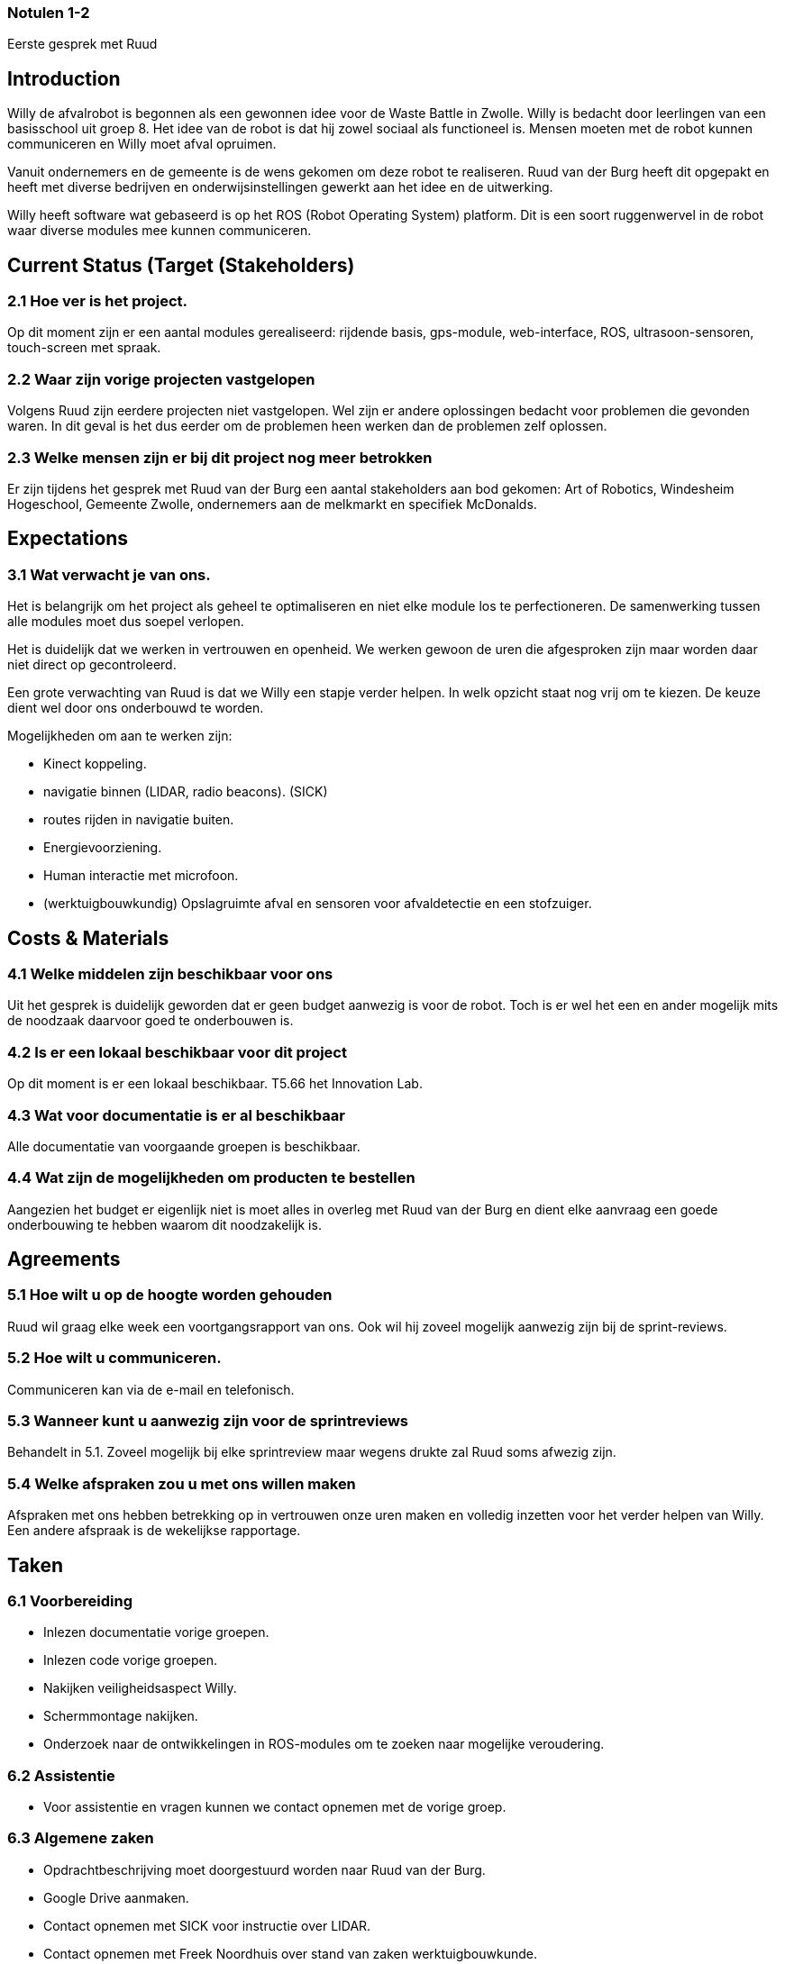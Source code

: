 === Notulen 1-2
Eerste gesprek met Ruud

Introduction
------------

Willy de afvalrobot is begonnen als een gewonnen idee voor de Waste
Battle in Zwolle. Willy is bedacht door leerlingen van een basisschool
uit groep 8. Het idee van de robot is dat hij zowel sociaal als
functioneel is. Mensen moeten met de robot kunnen communiceren en Willy
moet afval opruimen.

Vanuit ondernemers en de gemeente is de wens gekomen om deze robot te
realiseren. Ruud van der Burg heeft dit opgepakt en heeft met diverse
bedrijven en onderwijsinstellingen gewerkt aan het idee en de
uitwerking.

Willy heeft software wat gebaseerd is op het ROS (Robot Operating
System) platform. Dit is een soort ruggenwervel in de robot waar diverse
modules mee kunnen communiceren.

Current Status (Target (Stakeholders)
-------------------------------------

2.1 Hoe ver is het project.
~~~~~~~~~~~~~~~~~~~~~~~~~~~

Op dit moment zijn er een aantal modules gerealiseerd: rijdende basis,
gps-module, web-interface, ROS, ultrasoon-sensoren, touch-screen met
spraak.

2.2 Waar zijn vorige projecten vastgelopen
~~~~~~~~~~~~~~~~~~~~~~~~~~~~~~~~~~~~~~~~~~

Volgens Ruud zijn eerdere projecten niet vastgelopen. Wel zijn er andere
oplossingen bedacht voor problemen die gevonden waren. In dit geval is
het dus eerder om de problemen heen werken dan de problemen zelf
oplossen.

2.3 Welke mensen zijn er bij dit project nog meer betrokken
~~~~~~~~~~~~~~~~~~~~~~~~~~~~~~~~~~~~~~~~~~~~~~~~~~~~~~~~~~~

Er zijn tijdens het gesprek met Ruud van der Burg een aantal
stakeholders aan bod gekomen: Art of Robotics, Windesheim Hogeschool,
Gemeente Zwolle, ondernemers aan de melkmarkt en specifiek McDonalds.

Expectations
------------

3.1 Wat verwacht je van ons.
~~~~~~~~~~~~~~~~~~~~~~~~~~~~

Het is belangrijk om het project als geheel te optimaliseren en niet
elke module los te perfectioneren. De samenwerking tussen alle modules
moet dus soepel verlopen.

Het is duidelijk dat we werken in vertrouwen en openheid. We werken
gewoon de uren die afgesproken zijn maar worden daar niet direct op
gecontroleerd.

Een grote verwachting van Ruud is dat we Willy een stapje verder helpen.
In welk opzicht staat nog vrij om te kiezen. De keuze dient wel door ons
onderbouwd te worden.

Mogelijkheden om aan te werken zijn:

* Kinect koppeling.
* navigatie binnen (LIDAR, radio beacons). (SICK)
* routes rijden in navigatie buiten.
* Energievoorziening.
* Human interactie met microfoon.
* (werktuigbouwkundig) Opslagruimte afval en sensoren voor afvaldetectie
en een stofzuiger.

Costs & Materials
-----------------

4.1 Welke middelen zijn beschikbaar voor ons
~~~~~~~~~~~~~~~~~~~~~~~~~~~~~~~~~~~~~~~~~~~~

Uit het gesprek is duidelijk geworden dat er geen budget aanwezig is
voor de robot. Toch is er wel het een en ander mogelijk mits de noodzaak
daarvoor goed te onderbouwen is.

4.2 Is er een lokaal beschikbaar voor dit project
~~~~~~~~~~~~~~~~~~~~~~~~~~~~~~~~~~~~~~~~~~~~~~~~~

Op dit moment is er een lokaal beschikbaar. T5.66 het Innovation Lab.

4.3 Wat voor documentatie is er al beschikbaar
~~~~~~~~~~~~~~~~~~~~~~~~~~~~~~~~~~~~~~~~~~~~~~

Alle documentatie van voorgaande groepen is beschikbaar.

4.4 Wat zijn de mogelijkheden om producten te bestellen
~~~~~~~~~~~~~~~~~~~~~~~~~~~~~~~~~~~~~~~~~~~~~~~~~~~~~~~

Aangezien het budget er eigenlijk niet is moet alles in overleg met Ruud
van der Burg en dient elke aanvraag een goede onderbouwing te hebben
waarom dit noodzakelijk is.

Agreements
----------

5.1 Hoe wilt u op de hoogte worden gehouden
~~~~~~~~~~~~~~~~~~~~~~~~~~~~~~~~~~~~~~~~~~~

Ruud wil graag elke week een voortgangsrapport van ons. Ook wil hij
zoveel mogelijk aanwezig zijn bij de sprint-reviews.

5.2 Hoe wilt u communiceren.
~~~~~~~~~~~~~~~~~~~~~~~~~~~~

Communiceren kan via de e-mail en telefonisch.

5.3 Wanneer kunt u aanwezig zijn voor de sprintreviews
~~~~~~~~~~~~~~~~~~~~~~~~~~~~~~~~~~~~~~~~~~~~~~~~~~~~~~

Behandelt in 5.1. Zoveel mogelijk bij elke sprintreview maar wegens
drukte zal Ruud soms afwezig zijn.

5.4 Welke afspraken zou u met ons willen maken
~~~~~~~~~~~~~~~~~~~~~~~~~~~~~~~~~~~~~~~~~~~~~~

Afspraken met ons hebben betrekking op in vertrouwen onze uren maken en
volledig inzetten voor het verder helpen van Willy. Een andere afspraak
is de wekelijkse rapportage.

Taken
-----

6.1 Voorbereiding
~~~~~~~~~~~~~~~~~

- Inlezen documentatie vorige groepen.

- Inlezen code vorige groepen.

- Nakijken veiligheidsaspect Willy.

- Schermmontage nakijken.

- Onderzoek naar de ontwikkelingen in ROS-modules om te zoeken naar
mogelijke veroudering.

6.2 Assistentie
~~~~~~~~~~~~~~~

- Voor assistentie en vragen kunnen we contact opnemen met de vorige
groep.

6.3 Algemene zaken
~~~~~~~~~~~~~~~~~~

- Opdrachtbeschrijving moet doorgestuurd worden naar Ruud van der Burg.

- Google Drive aanmaken.

- Contact opnemen met SICK voor instructie over LIDAR.

- Contact opnemen met Freek Noordhuis over stand van zaken
werktuigbouwkunde.
